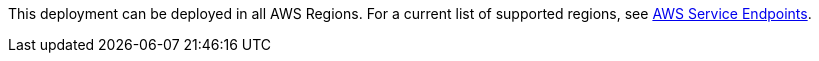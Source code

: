 This deployment can be deployed in all AWS Regions. For a current list of supported regions, see https://docs.aws.amazon.com/general/latest/gr/rande.html#elasticfilesystem-region[AWS Service Endpoints].
